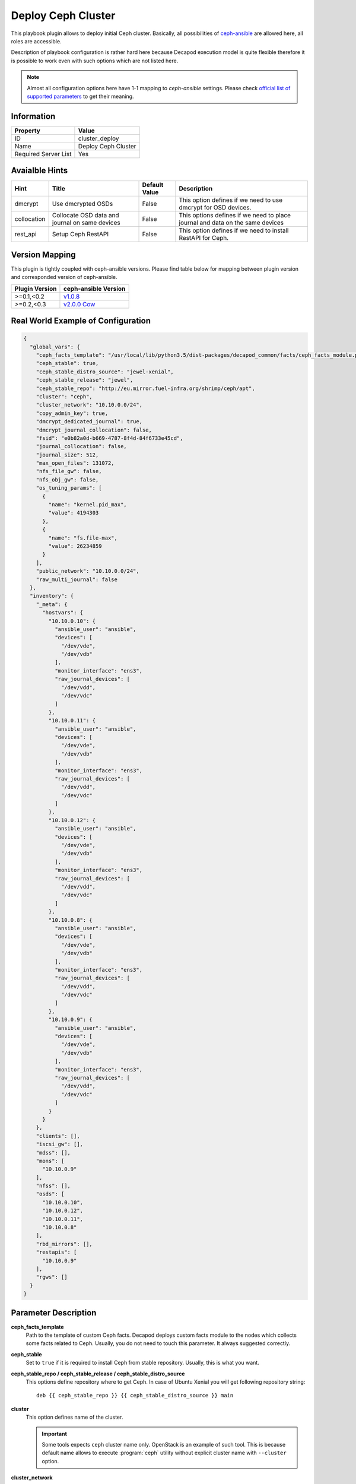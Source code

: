 Deploy Ceph Cluster
===================

This playbook plugin allows to deploy initial Ceph
cluster. Basically, all possibilities of `ceph-ansible
<https://github.com/ceph/ceph-ansible>`_ are allowed here, all roles are
accessible.

Description of playbook configuration is rather hard here because
Decapod execution model is quite flexible therefore it is possible to
work even with such options which are not listed here.

.. note::

    Almost all configuration options here have 1-1
    mapping to *ceph-ansible* settings. Please
    check `official list of supported parameters
    <https://github.com/ceph/ceph-ansible/blob/master/group_vars/all.yml.sample>`_
    to get their meaning.


Information
+++++++++++

====================    ===================
Property                Value
====================    ===================
ID                      cluster_deploy
Name                    Deploy Ceph Cluster
Required Server List    Yes
====================    ===================



Avaialble Hints
+++++++++++++++

+-------------+------------------------------------------------+---------------+--------------------------------------------+
| Hint        | Title                                          | Default Value | Description                                |
+=============+================================================+===============+============================================+
| dmcrypt     | Use dmcrypted OSDs                             | False         | This option defines if we need to          |
|             |                                                |               | use dmcrypt for OSD devices.               |
+-------------+------------------------------------------------+---------------+--------------------------------------------+
| collocation | Collocate OSD data and journal on same devices | False         | This options defines if we need to         |
|             |                                                |               | place journal and data on the same devices |
+-------------+------------------------------------------------+---------------+--------------------------------------------+
| rest_api    | Setup Ceph RestAPI                             | False         | This option defines if we need to install  |
|             |                                                |               | RestAPI for Ceph.                          |
+-------------+------------------------------------------------+---------------+--------------------------------------------+



Version Mapping
+++++++++++++++

This plugin is tightly coupled with ceph-ansible versions. Please find
table below for mapping between plugin version and corresponded version
of ceph-ansible.

==============    ================================================================
Plugin Version    ceph-ansible Version
==============    ================================================================
>=0.1,<0.2        `v1.0.8 <https://github.com/ceph/ceph-ansible/tree/v1.0.8>`_
>=0.2,<0.3        `v2.0.0 Cow <https://github.com/ceph/ceph-ansible/tree/v2.0.0>`_
==============    ================================================================



Real World Example of Configuration
+++++++++++++++++++++++++++++++++++

.. code-block:: json

    {
      "global_vars": {
        "ceph_facts_template": "/usr/local/lib/python3.5/dist-packages/decapod_common/facts/ceph_facts_module.py.j2",
        "ceph_stable": true,
        "ceph_stable_distro_source": "jewel-xenial",
        "ceph_stable_release": "jewel",
        "ceph_stable_repo": "http://eu.mirror.fuel-infra.org/shrimp/ceph/apt",
        "cluster": "ceph",
        "cluster_network": "10.10.0.0/24",
        "copy_admin_key": true,
        "dmcrypt_dedicated_journal": true,
        "dmcrypt_journal_collocation": false,
        "fsid": "e0b82a0d-b669-4787-8f4d-84f6733e45cd",
        "journal_collocation": false,
        "journal_size": 512,
        "max_open_files": 131072,
        "nfs_file_gw": false,
        "nfs_obj_gw": false,
        "os_tuning_params": [
          {
            "name": "kernel.pid_max",
            "value": 4194303
          },
          {
            "name": "fs.file-max",
            "value": 26234859
          }
        ],
        "public_network": "10.10.0.0/24",
        "raw_multi_journal": false
      },
      "inventory": {
        "_meta": {
          "hostvars": {
            "10.10.0.10": {
              "ansible_user": "ansible",
              "devices": [
                "/dev/vde",
                "/dev/vdb"
              ],
              "monitor_interface": "ens3",
              "raw_journal_devices": [
                "/dev/vdd",
                "/dev/vdc"
              ]
            },
            "10.10.0.11": {
              "ansible_user": "ansible",
              "devices": [
                "/dev/vde",
                "/dev/vdb"
              ],
              "monitor_interface": "ens3",
              "raw_journal_devices": [
                "/dev/vdd",
                "/dev/vdc"
              ]
            },
            "10.10.0.12": {
              "ansible_user": "ansible",
              "devices": [
                "/dev/vde",
                "/dev/vdb"
              ],
              "monitor_interface": "ens3",
              "raw_journal_devices": [
                "/dev/vdd",
                "/dev/vdc"
              ]
            },
            "10.10.0.8": {
              "ansible_user": "ansible",
              "devices": [
                "/dev/vde",
                "/dev/vdb"
              ],
              "monitor_interface": "ens3",
              "raw_journal_devices": [
                "/dev/vdd",
                "/dev/vdc"
              ]
            },
            "10.10.0.9": {
              "ansible_user": "ansible",
              "devices": [
                "/dev/vde",
                "/dev/vdb"
              ],
              "monitor_interface": "ens3",
              "raw_journal_devices": [
                "/dev/vdd",
                "/dev/vdc"
              ]
            }
          }
        },
        "clients": [],
        "iscsi_gw": [],
        "mdss": [],
        "mons": [
          "10.10.0.9"
        ],
        "nfss": [],
        "osds": [
          "10.10.0.10",
          "10.10.0.12",
          "10.10.0.11",
          "10.10.0.8"
        ],
        "rbd_mirrors": [],
        "restapis": [
          "10.10.0.9"
        ],
        "rgws": []
      }
    }



Parameter Description
+++++++++++++++++++++

**ceph_facts_template**
    Path to the template of custom Ceph facts. Decapod deploys custom
    facts module to the nodes which collects some facts related to Ceph.
    Usually, you do not need to touch this parameter. It always suggested
    correctly.

**ceph_stable**
    Set to ``true`` if it is required to install Ceph from stable
    repository. Usually, this is what you want.

**ceph_stable_repo / ceph_stable_release / ceph_stable_distro_source**
    This options define repository where to get Ceph. In case of
    Ubuntu Xenial you will get following repository string:

    ::

        deb {{ ceph_stable_repo }} {{ ceph_stable_distro_source }} main

**cluster**
    This option defines name of the cluster.

    .. important::
        Some tools expects ``ceph`` cluster name only. OpenStack is an
        example of such tool. This is because default name allows
        to execute :program:`ceph` utility without explicit cluster name
        with ``--cluster`` option.

**cluster_network**
    This option defines `cluster network
    <http://docs.ceph.com/docs/jewel/rados/configuration/network-config-ref/>`_.

**copy_admin_key**
    This option copies admin key on all nodes. This is required if you
    want to execute :program:`ceph` utility from any cluster node. We
    recommend to keep this option as ``true``, otherwise it may break
    some playbooks which maintain lifecycle after deployment.

**fsid**
    The fsid is the unique identifier for your object store. Since you
    can run multiple clusters on the same hardware, you must specify
    the unique ID of the object store when bootstrapping a monitor.

**journal_collocation**
    This option defines if OSD will place its journal on the same disk
    as data. Default is ``false``.

    If you want to have separate disks for journals (SSDs) and data
    (rotationals), set this to ``false``. In that case, you need to set
    ``raw_multi_journal`` setting to ``true`` and list journal disks
    as ``raw_journal_devices``.

**raw_multi_journal**
    This option is opposite to ``journal_collocation``. Important that
    invariant ``raw_multi_journal == not journal_collocation`` has to
    be present.

**dmcrypt_journal_collocation**
    This option has the same meaning as ``journal_collocation`` but
    both journal and data disks are encrypted by dmcrypt.

**dmcrypt_dedicated_journal**
    This option has the same meaning as falsy *journal_collocation*: it
    will place journal and data on different disks and encrypt them with
    dmcrypt.

.. note::
    ceph-ansible supports 2 modes of deployment: with journal collocation
    and on separate drives. Also with dmcrypt and without. 4 possible
    variants.

    Please find table below to understand which value combinations are
    possible.

    +-------------+-----------+-------------------------+-----------------------+---------------------------------+-------------------------------+--------------------------+-----------------------------+
    | Collocation | Dmcrypt   | ``journal_collocation`` | ``raw_multi_journal`` | ``dmcrypt_journal_collocation`` | ``dmcrypt_dedicated_journal`` | Data Devices Option Name | Journal Devices Option Name |
    +=============+===========+=========================+=======================+=================================+===============================+==========================+=============================+
    | ``true``    | ``true``  | ``false``               | ``true``              | ``false``                       | ``false``                     | ``devices``              | -                           |
    +-------------+-----------+-------------------------+-----------------------+---------------------------------+-------------------------------+--------------------------+-----------------------------+
    | ``true``    | ``false`` | ``true``                | ``false``             | ``false``                       | ``false``                     | ``devices``              | -                           |
    +-------------+-----------+-------------------------+-----------------------+---------------------------------+-------------------------------+--------------------------+-----------------------------+
    | ``false``   | ``true``  | ``false``               | ``false``             | ``false``                       | ``true``                      | ``devices``              | ``raw_journal_devices``     |
    +-------------+-----------+-------------------------+-----------------------+---------------------------------+-------------------------------+--------------------------+-----------------------------+
    | ``false``   | ``false`` | ``false``               | ``true``              | ``false``                       | ``false``                     | ``devices``              | ``raw_journal_devices``     |
    +-------------+-----------+-------------------------+-----------------------+---------------------------------+-------------------------------+--------------------------+-----------------------------+

    Please notice different meaning of ``devices`` and
    ``raw_journal_devices`` in different modes: if no collocation is
    defined then ``devices`` means disks with data. Journals are placed
    on ``raw_journal_devices`` disks. Otherwise, you need to define
    ``devices`` only: in that case journal will be placed on the same
    device as data one.

**journal_size**
    OSD journal size in megabytes.

**max_open_files**
    Specify how many open files is it possible to have on node.

**nfs_file_gw**
    Set this to ``true`` to enable File access via NFS.
    Requires an MDS role.

**nfs_obj_gw**
    Set this to ``true`` to enable Object access via NFS. Requires
    an RGW role.

**os_tuning_params**
    Different kernels parameters. This is the list of dicts where
    ``name`` is the name of the parameter and ``value`` is value.

**public_network**
    This option defines `public network
    <http://docs.ceph.com/docs/jewel/rados/configuration/network-config-ref/>`_.

**monitor_interface**
    This options defines *NIC* on the host, which is connected to
    *public* network.

**devices**
    This option defines disks, where OSD data is going to be placed. If
    collocation is enabled, then this also means journal devices,
    ``raw_journal_devices`` is not used.

**raw_journal_devices**
    This option defines disks where journals for OSD should be placed.
    If collocation is enabled, this option is not used.



Roles
+++++

**clients**
   Defines nodes, where :program:`ceph` utility should be installed.
   All other roles implies that role so there is no need to duplicate.

**mons**
   Defines nodes, where monitors should be deployed.

**osds**
   Defines nodes, where OSDs should be deployed.

**iscsi_gw**
   Defines nodes, where ISCSI gateway should be installed.

**mdss**
   Defines nodes, where metadata server should be installed.

**nfss**
   Defines nodes, where NFS gateway should be installed.

**rbd_mirrors**
   Defines nodes, where RBD mirror agent should be installed.

**restapis**
   Defines nodes, where Ceph REST API should be installed.

**rgws**
   Defines nodes, where Rados Gateways should be installed.
